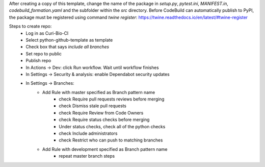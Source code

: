 After creating a copy of this template, change the name of the package in `setup.py`, `pytest.ini`, `MANIFEST.in`, `codebuild_formation.yaml` and the subfolder within the `src` directory.
Before CodeBuild can automatically publish to PyPI, the package must be registered using command `twine register`: https://twine.readthedocs.io/en/latest/#twine-register

Steps to create repo:
   - Log in as Curi-Bio-CI
   - Select python-github-template as template
   - Check box that says `include all branches`
   - Set repo to public
   - Publish repo
   - In Actions -> Dev: click Run workflow. Wait until workflow finishes
   - In Settings -> Security & analysis: enable Dependabot security updates
   - In Settings -> Branches:
      - Add Rule with master specified as Branch pattern name
         - check Require pull requests reviews before merging
         - check Dismiss stale pull requests
         - check Require Review from Code Owners
         - check Require status checks before merging
         - Under status checks, check all of the python checks
         - check Include administrators
         - check Restrict who can push to matching branches
      - Add Rule with development specified as Branch pattern name
         - repeat master branch steps

.. image:: https://github.com/CuriBio/python-github-template/workflows/Dev/badge.svg?branch=development
   :alt: Development Branch Build

.. image:: https://img.shields.io/badge/code%20style-black-000000.svg
    :target: https://github.com/psf/black

.. image:: https://img.shields.io/badge/pre--commit-enabled-brightgreen?logo=pre-commit&logoColor=white
   :target: https://github.com/pre-commit/pre-commit
   :alt: pre-commit
